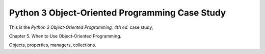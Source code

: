 ###############################################
Python 3 Object-Oriented Programming Case Study
###############################################

This is the *Python 3 Object-Oriented Programming, 4th ed.* case study,

Chapter 5.  When to Use Object-Oriented Programming.

Objects, properties, managers, collections.
